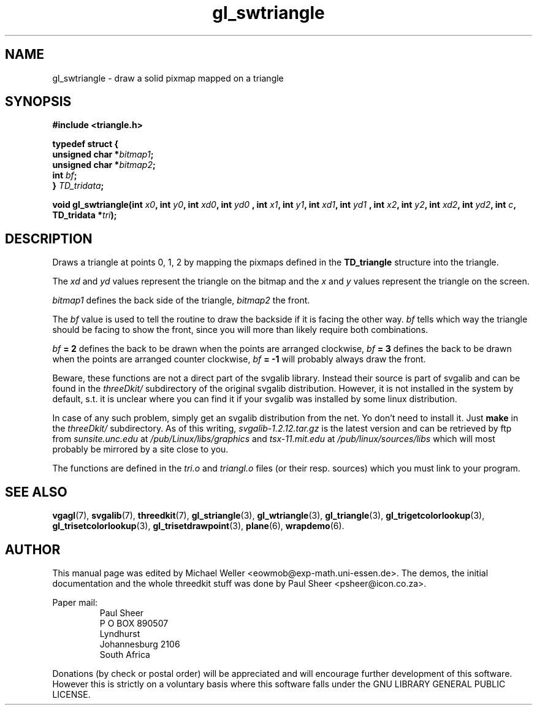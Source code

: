 .TH gl_swtriangle 3 "2 Aug 1997" "Svgalib (>= 1.2.11)" "Svgalib User Manual"
.SH NAME
gl_swtriangle \- draw a solid pixmap mapped on a triangle

.SH SYNOPSIS
.B #include <triangle.h>

.B typedef struct {
.br
.BI "    unsigned char *" bitmap1 ;
.br
.BI "    unsigned char *" bitmap2 ;
.br
.BI "    int " bf ;
.br
.BI "} " TD_tridata ;

.BI "void gl_swtriangle(int " x0 ", int " y0 ", int " xd0 ", int " yd0
.BI ", int " x1 ", int " y1 ", int " xd1 ", int " yd1
.BI ", int " x2 ", int " y2 ", int " xd2 ", int " yd2 ", int " c ", TD_tridata *" tri );

.SH DESCRIPTION
Draws a triangle at points 0, 1, 2 by mapping the pixmaps defined
in the
.B TD_triangle
structure into the triangle.

The
.IR xd " and " yd
values represent the triangle on the
bitmap and the
.IR x " and " y
values represent the triangle
on the screen.

.I bitmap1
defines the back side of the triangle,
.I bitmap2
the front.

The
.I bf
value is used to tell the routine to draw the backside
if it is facing the other way.
.I bf
tells
which way the triangle should be facing to show the front,
since you will more than likely require both
combinations.

.IB bf " = 2"
defines the back to be drawn when the points are arranged clockwise,
.IB bf " = 3"
defines the back to be drawn when the points are arranged counter clockwise,
.IB bf " = -1"
will probably always draw the front.

Beware, these functions are not a direct part of the svgalib library.
Instead their source is part of svgalib and can be found in the
.I threeDkit/
subdirectory of the original svgalib distribution. However, it is not
installed in the system by default, s.t. it is unclear where you can find it
if your svgalib was installed by some
linux distribution.

In case of any such problem, simply get an svgalib distribution from the net. Yo
don't need to install it. Just
.B make
in the
.I threeDkit/
subdirectory. As of this writing,
.I svgalib-1.2.12.tar.gz
is the latest version and can be retrieved by ftp from
.IR "sunsite.unc.edu" " at " "/pub/Linux/libs/graphics"
and
.IR "tsx-11.mit.edu" " at " "/pub/linux/sources/libs"
which will most probably be mirrored by a site close to you.

The functions are defined in the
.IR tri.o " and " triangl.o
files (or their resp. sources) which you must link to your program.

.SH SEE ALSO
.BR vgagl (7),
.BR svgalib (7),
.BR threedkit (7),
.BR gl_striangle (3),
.BR gl_wtriangle (3),
.BR gl_triangle (3),
.BR gl_trigetcolorlookup (3),
.BR gl_trisetcolorlookup (3),
.BR gl_trisetdrawpoint (3),
.BR plane (6),
.BR wrapdemo (6).

.SH AUTHOR
This manual page was edited by Michael Weller <eowmob@exp-math.uni-essen.de>. The
demos, the initial documentation and the whole threedkit stuff was done by
Paul Sheer <psheer@icon.co.za>.

Paper mail:
.RS
Paul Sheer
.br
P O BOX 890507
.br
Lyndhurst
.br
Johannesburg 2106
.br
South Africa
.RE

Donations (by check or postal order) will be appreciated and will encourage
further development of this software. However this is strictly on a voluntary
basis where this software falls under the GNU LIBRARY GENERAL PUBLIC LICENSE.
